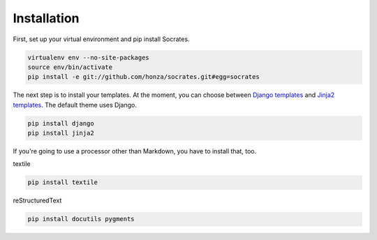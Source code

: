 Installation
============

First, set up your virtual environment and pip install Socrates.

.. code-block:: console

    virtualenv env --no-site-packages
    source env/bin/activate
    pip install -e git://github.com/honza/socrates.git#egg=socrates

The next step is to install your templates. At the moment, you can choose
between `Django templates`_ and `Jinja2 templates`_. The default theme uses
Django.

.. code-block:: console

    pip install django
    pip install jinja2

If you're going to use a processor other than Markdown, you have to install
that, too.

textile

.. code-block:: console

    pip install textile

reStructuredText

.. code-block:: console

    pip install docutils pygments

.. _Django templates: https://docs.djangoproject.com/en/1.3/#the-template-layer
.. _Jinja2 templates: http://jinja.pocoo.org/docs/

